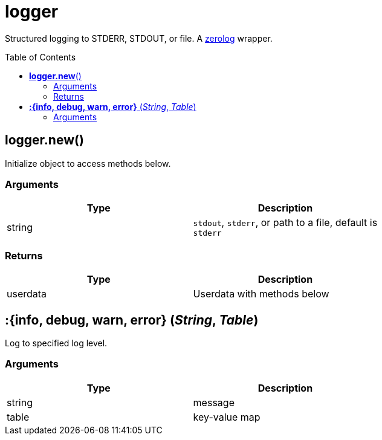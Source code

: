 = logger
:toc:
:toc-placement!:

Structured logging to STDERR, STDOUT, or file.
A https://github.com/rs/zerolog[zerolog] wrapper.

toc::[]

== *logger.new*()

Initialize object to access methods below.

=== Arguments
[options="header",width="72%"]
|===
|Type |Description
|string |`stdout`, `stderr`, or path to a file, default is `stderr`
|===

=== Returns
[options="header",width="72%"]
|===
|Type |Description
|userdata| Userdata with methods below
|===

== *:{info, debug, warn, error}* (_String_, _Table_)

Log to specified log level.

=== Arguments
[options="header",width="72%"]
|===
|Type |Description
|string| message
|table | key-value map
|===
